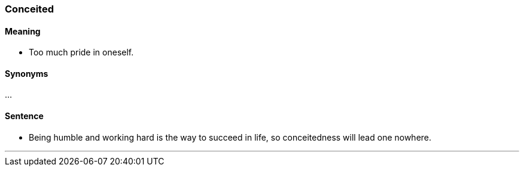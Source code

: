 === Conceited

==== Meaning

* Too much pride in oneself.

==== Synonyms

...

==== Sentence

* Being humble and working hard is the way to succeed in life, so [.underline]#conceitedness# will lead one nowhere.

'''